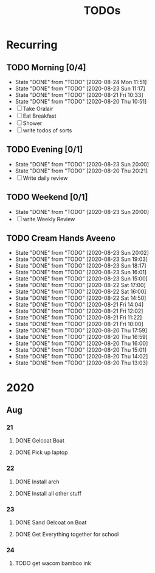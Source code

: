 #+TITLE: TODOs
#+STARTUP: fold

* Recurring
** TODO Morning [0/4]
SCHEDULED: <2020-08-25 Tue 08:00-09:00 ++1d>
:PROPERTIES:
:RESET_CHECK_BOXES: t
:LAST_REPEAT: [2020-08-24 Mon 11:51]
:END:
- State "DONE"       from "TODO"       [2020-08-24 Mon 11:51]
- State "DONE"       from "TODO"       [2020-08-23 Sun 11:17]
- State "DONE"       from "TODO"       [2020-08-21 Fri 10:33]
- State "DONE"       from "TODO"       [2020-08-20 Thu 10:51]
- [ ] Take Oralair
- [ ] Eat Breakfast
- [ ] Shower
- [ ] write todos of sorts
** TODO Evening [0/1]
SCHEDULED: <2020-08-24 Mon 19:45-20:00 ++1d>
:PROPERTIES:
:RESET_CHECK_BOXES: t
:LAST_REPEAT: [2020-08-23 Sun 20:00]
:END:
- State "DONE"       from "TODO"       [2020-08-23 Sun 20:00]
- State "DONE"       from "TODO"       [2020-08-20 Thu 20:21]
- [ ] Write daily review

** TODO Weekend [0/1]
SCHEDULED: <2020-08-30 Sun 19:45-20:00 .+1w>
:PROPERTIES:
:RESET_CHECK_BOXES: t
:LAST_REPEAT: [2020-08-23 Sun 20:00]
:END:
- State "DONE"       from "TODO"       [2020-08-23 Sun 20:00]
- [ ] write Weekly Review

** TODO Cream Hands Aveeno
SCHEDULED: <2020-08-24 Mon 12:00 ++1h>
:PROPERTIES:
:LAST_REPEAT: [2020-08-23 Sun 20:02]
:WILD_NOTIFIER_NOTIFY_BEFORE: 5 1
:END:
- State "DONE"       from "TODO"       [2020-08-23 Sun 20:02]
- State "DONE"       from "TODO"       [2020-08-23 Sun 19:03]
- State "DONE"       from "TODO"       [2020-08-23 Sun 18:17]
- State "DONE"       from "TODO"       [2020-08-23 Sun 16:01]
- State "DONE"       from "TODO"       [2020-08-23 Sun 15:00]
- State "DONE"       from "TODO"       [2020-08-22 Sat 17:00]
- State "DONE"       from "TODO"       [2020-08-22 Sat 16:00]
- State "DONE"       from "TODO"       [2020-08-22 Sat 14:50]
- State "DONE"       from "TODO"       [2020-08-21 Fri 14:04]
- State "DONE"       from "TODO"       [2020-08-21 Fri 12:02]
- State "DONE"       from "TODO"       [2020-08-21 Fri 11:22]
- State "DONE"       from "TODO"       [2020-08-21 Fri 10:00]
- State "DONE"       from "TODO"       [2020-08-20 Thu 17:59]
- State "DONE"       from "TODO"       [2020-08-20 Thu 16:59]
- State "DONE"       from "TODO"       [2020-08-20 Thu 16:00]
- State "DONE"       from "TODO"       [2020-08-20 Thu 15:01]
- State "DONE"       from "TODO"       [2020-08-20 Thu 14:02]
- State "DONE"       from "TODO"       [2020-08-20 Thu 13:03]

* 2020
** Aug
*** 21
**** DONE Gelcoat Boat
DEADLINE: <2020-08-21 Fri 18:00>
:PROPERTIES:
:WILD_NOTIFIER_NOTIFY_BEFORE: 120
:END:
**** DONE Pick up laptop
SCHEDULED: <2020-08-21 Fri 15:00-16:30>
*** 22
**** DONE Install arch
**** DONE Install all other stuff
*** 23
**** DONE Sand Gelcoat on Boat
SCHEDULED: <2020-08-23 Sun 15:00-17:00> DEADLINE: <2020-08-23 Sun 18:00>
**** DONE Get Everything together for school
SCHEDULED: <2020-08-23 Sun 19:30-19:40> DEADLINE: <2020-08-23 Sun 19:40>
*** 24
**** TODO get wacom bamboo ink
